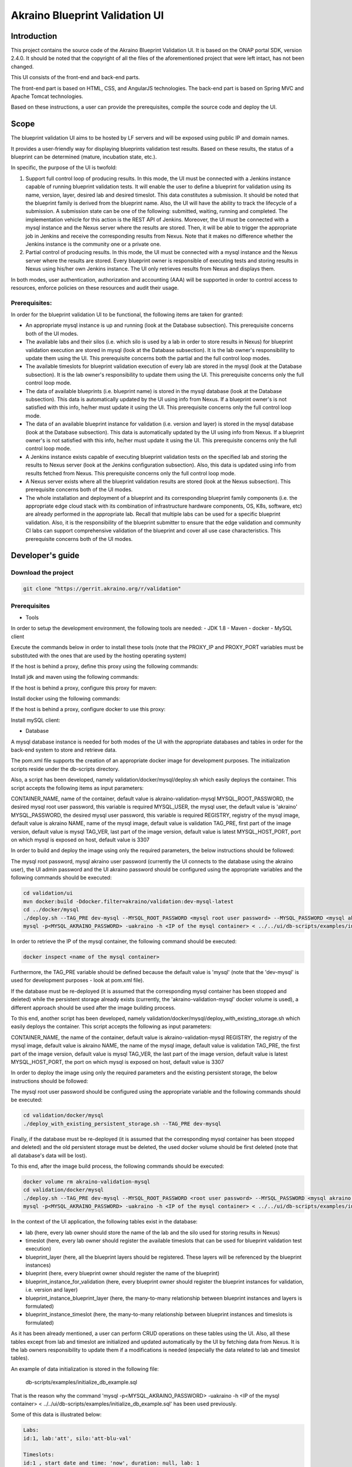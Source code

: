 
Akraino Blueprint Validation UI
========

Introduction
------------

This project contains the source code of the Akraino Blueprint Validation UI. It is based on the ONAP portal SDK, version 2.4.0. It should be noted that the copyright of all the files of the aforementioned project that were left intact, has not been changed.

This UI consists of the front-end and back-end parts.

The front-end part is based on HTML, CSS, and AngularJS technologies. The back-end part is based on Spring MVC and Apache Tomcat technologies.

Based on these instructions, a user can provide the prerequisites, compile the source code and deploy the UI.

Scope
-----

The blueprint validation UI aims to be hosted by LF servers and will be exposed using public IP and domain names.

It provides a user-friendly way for displaying blueprints validation test results. Based on these results, the status of a blueprint can be determined (mature, incubation state, etc.).

In specific, the purpose of the UI is twofold:

1) Support full control loop of producing results. In this mode, the UI must be connected with a Jenkins instance capable of running blueprint validation tests.
   It will enable the user to define a blueprint for validation using its name, version, layer, desired lab and desired timeslot. This data constitutes a submission. It should be noted that the blueprint family is derived from the blueprint name.
   Also, the UI will have the ability to track the lifecycle of a submission. A submission state can be one of the following: submitted, waiting, running and completed. The implementation vehicle for this action is the REST API of Jenkins.
   Moreover, the UI must be connected with a mysql instance and the Nexus server where the results are stored.
   Then, it will be able to trigger the appropriate job in Jenkins and receive the corresponding results from Nexus.
   Note that it makes no difference whether the Jenkins instance is the community one or a private one.
2) Partial control of producing results. In this mode, the UI must be connected with a mysql instance and the Nexus server where the results are stored.
   Every blueprint owner is responsible of executing tests and storing results in Nexus using his/her own Jenkins instance. The UI only retrieves results from Nexus and displays them.

In both modes, user authentication, authorization and accounting (AAA) will be supported in order to control access to resources, enforce policies on these resources and audit their usage.

Prerequisites:
~~~~~~~~~~~~~~

In order for the blueprint validation UI to be functional, the following items are taken for granted:

- An appropriate mysql instance is up and running (look at the Database subsection).
  This prerequisite concerns both of the UI modes.

- The available labs and their silos (i.e. which silo is used by a lab in order to store results in Nexus) for blueprint validation execution are stored in mysql (look at the Database subsection). It is the lab owner's responsibility to update them using the UI.
  This prerequisite concerns both the partial and the full control loop modes.

- The available timeslots for blueprint validation execution of every lab are stored in the mysql (look at the Database subsection). It is the lab owner's responsibility to update them using the UI.
  This prerequisite concerns only the full control loop mode.

- The data of available blueprints (i.e. blueprint name) is stored in the mysql database (look at the Database subsection). This data is automatically updated by the UI using info from Nexus. If a blueprint owner's is not satisfied with this info, he/her must update it using the UI.
  This prerequisite concerns only the full control loop mode.

- The data of an available blueprint instance for validation (i.e. version and layer) is stored in the mysql database (look at the Database subsection). This data is automatically updated by the UI using info from Nexus. If a blueprint owner's is not satisfied with this info, he/her must update it using the UI.
  This prerequisite concerns only the full control loop mode.

- A Jenkins instance exists capable of executing blueprint validation tests on the specified lab and storing the results to Nexus server (look at the Jenkins configuration subsection).
  Also, this data is updated using info from results fetched from Nexus. This prerequisite concerns only the full control loop mode.

- A Nexus server exists where all the blueprint validation results are stored (look at the Nexus subsection).
  This prerequisite concerns both of the UI modes.

- The whole installation and deployment of a blueprint and its corresponding blueprint family components (i.e. the appropriate edge cloud stack with its combination of infrastructure hardware components, OS, K8s, software, etc) are already performed in the appropriate lab.
  Recall that multiple labs can be used for a specific blueprint validation. Also, it is the responsibility of the blueprint submitter to ensure that the edge validation and community CI labs can support comprehensive validation of the blueprint and cover all use case characteristics.
  This prerequisite concerns both of the UI modes.

Developer's guide
-----------------

Download the project
~~~~~~~~~~~~~~~~~~~~

.. code-block:: console

    git clone "https://gerrit.akraino.org/r/validation"

Prerequisites
~~~~~~~~~~~~~

- Tools

In order to setup the development environment, the following tools are needed:
- JDK 1.8
- Maven
- docker
- MySQL client

Execute the commands below in order to install these tools (note that the PROXY_IP and PROXY_PORT variables must be substituted with the ones that are used by the hosting operating system)

If the host is behind a proxy, define this proxy using the following commands:

.. code-block:: console
    sudo touch /etc/apt/apt.conf.d/proxy.conf
    sudo sh -c 'echo "Acquire::http::proxy \"http://<PROXY_IP>:<PROXY_PORT>/\";" >> /etc/apt/apt.conf.d/proxy.conf'
    sudo sh -c 'echo "Acquire::https::proxy \"https://<PROXY_IP>:<PROXY_PORT>/\";" >> /etc/apt/apt.conf.d/proxy.conf'
    sudo sh -c 'echo "Acquire::ftp::proxy \"ftp://<PROXY_IP>:<PROXY_PORT>/\";" >> /etc/apt/apt.conf.d/proxy.conf'
    sudo apt-get update
    export http_proxy=http://<PROXY_IP>:<PROXY_PORT>
    export https_proxy=http://<PROXY_IP>:<PROXY_PORT>

Install jdk and maven using the following commands:

.. code-block:: console
    sudo apt install default-jdk
    sudo apt install maven

If the host is behind a proxy, configure this proxy for maven:

.. code-block:: console
    nano ~/.m2/settings.xml
    <Paste the following lines>

    <settings xmlns="http://maven.apache.org/SETTINGS/1.0.0" xmlns:xsi="http://www.w3.org/2001/XMLSchema-instance" xsi:schemaLocation="http://maven.apache.org/SETTINGS/1.0.0 http://maven.apache.org/xsd/settings-1.0.0.xsd">
     <proxies>
      <proxy>
       <active>true</active>
       <protocol>http</protocol>
       <host><PROXY_IP></host>
       <port><PROXY_PORT></port>
       <nonProxyHosts>127.0.0.1|localhost</nonProxyHosts>
      </proxy>
      <proxy>
       <id>https</id>
       <active>true</active>
       <protocol>https</protocol>
       <host><PROXY_IP></host>
       <port><PROXY_PORT></port>
       <nonProxyHosts>127.0.0.1|localhost</nonProxyHosts>
      </proxy>
     </proxies>
    </settings>

    <Save and exit from nano>

Install docker using the following commands:

.. code-block:: console
    sudo apt install docker.io
    sudo groupadd docker
    sudo gpasswd -a $USER docker
    newgrp docker

If the host is behind a proxy, configure docker to use this proxy:

.. code-block:: console
    mkdir /etc/systemd/system/docker.service.d
    sudo nano /etc/systemd/system/docker.service.d/http-proxy.conf
    <Paste the following lines>

    [Service]
    Environment="HTTP_PROXY=http://<PROXY_IP>:<PROXY_PORT>/"

    <Save and exit from nano>

    sudo systemctl daemon-reload
    sudo systemctl restart docker

Install mySQL client:

.. code-block:: console
    sudo apt install mysql-client

- Database

A mysql database instance is needed for both modes of the UI with the appropriate databases and tables in order for the back-end system to store and retrieve data.

The pom.xml file supports the creation of an appropriate docker image for development purposes. The initialization scripts reside under the db-scripts directory.

Also, a script has been developed, namely validation/docker/mysql/deploy.sh which easily deploys the container. This script accepts the following items as input parameters:

CONTAINER_NAME, name of the container, default value is akraino-validation-mysql
MYSQL_ROOT_PASSWORD, the desired mysql root user password, this variable is required
MYSQL_USER, the mysql user, the default value is 'akraino'
MYSQL_PASSWORD, the desired mysql user password, this variable is required
REGISTRY, registry of the mysql image, default value is akraino
NAME, name of the mysql image, default value is validation
TAG_PRE, first part of the image version, default value is mysql
TAG_VER, last part of the image version, default value is latest
MYSQL_HOST_PORT, port on which mysql is exposed on host, default value is 3307

In order to build and deploy the image using only the required parameters, the below instructions should be followed:

The mysql root password, mysql akraino user password (currently the UI connects to the database using the akraino user), the UI admin password and the UI akraino password should be configured using the appropriate variables and the following commands should be executed:

.. code-block:: console

    cd validation/ui
    mvn docker:build -Ddocker.filter=akraino/validation:dev-mysql-latest
    cd ../docker/mysql
    ./deploy.sh --TAG_PRE dev-mysql --MYSQL_ROOT_PASSWORD <mysql root user password> --MYSQL_PASSWORD <mysql akraino user password>
    mysql -p<MYSQL_AKRAINO_PASSWORD> -uakraino -h <IP of the mysql container> < ../../ui/db-scripts/examples/initialize_db_example.sql

In order to retrieve the IP of the mysql container, the following command should be executed:

.. code-block:: console

    docker inspect <name of the mysql container>

Furthermore, the TAG_PRE variable should be defined because the default value is 'mysql' (note that the 'dev-mysql' is used for development purposes - look at pom.xml file).

If the database must be re-deployed (it is assumed that the corresponding mysql container has been stopped and deleted) while the persistent storage already exists (currently, the 'akraino-validation-mysql' docker volume is used), a different approach should be used after the image building process.

To this end, another script has been developed, namely validation/docker/mysql/deploy_with_existing_storage.sh which easily deploys the container. This script accepts the following as input parameters:

CONTAINER_NAME, the name of the container, default value is akraino-validation-mysql
REGISTRY, the registry of the mysql image, default value is akraino
NAME, the name of the mysql image, default value is validation
TAG_PRE, the first part of the image version, default value is mysql
TAG_VER, the last part of the image version, default value is latest
MYSQL_HOST_PORT, the port on which mysql is exposed on host, default value is 3307

In order to deploy the image using only the required parameters and the existing persistent storage, the below instructions should be followed:

The mysql root user password should be configured using the appropriate variable and the following commands should be executed:

.. code-block:: console

    cd validation/docker/mysql
    ./deploy_with_existing_persistent_storage.sh --TAG_PRE dev-mysql

Finally, if the database must be re-deployed (it is assumed that the corresponding mysql container has been stopped and deleted) and the old persistent storage must be deleted, the used docker volume should be first deleted (note that all database's data will be lost).

To this end, after the image build process, the following commands should be executed:

.. code-block:: console

    docker volume rm akraino-validation-mysql
    cd validation/docker/mysql
    ./deploy.sh --TAG_PRE dev-mysql --MYSQL_ROOT_PASSWORD <root user password> --MYSQL_PASSWORD <mysql akraino user password>
    mysql -p<MYSQL_AKRAINO_PASSWORD> -uakraino -h <IP of the mysql container> < ../../ui/db-scripts/examples/initialize_db_example.sql

In the context of the UI application, the following tables exist in the database:

- lab (here, every lab owner should store the name of the lab and the silo used for storing results in Nexus)
- timeslot (here, every lab owner should register the available timeslots that can be used for blueprint validation test execution)
- blueprint_layer (here, all the blueprint layers should be registered. These layers will be referenced by the blueprint instances)
- blueprint (here, every blueprint owner should register the name of the blueprint)
- blueprint_instance_for_validation (here, every blueprint owner should register the blueprint instances for validation, i.e. version and layer)
- blueprint_instance_blueprint_layer (here, the many-to-many relationship between blueprint instances and layers is formulated)
- blueprint_instance_timeslot (here, the many-to-many relationship between blueprint instances and timeslots is formulated)

As it has been already mentioned, a user can perform CRUD operations on these tables using the UI. Also, all these tables except from lab and timeslot are initialized and updated automatically
by the UI by fetching data from Nexus. It is the lab owners responsibility to update them if a modifications is needed (especially the data related to lab and timeslot tables).

An example of data initialization is stored in the following file:

    db-scripts/examples/initialize_db_example.sql

That is the reason why the command 'mysql -p<MYSQL_AKRAINO_PASSWORD> -uakraino -h <IP of the mysql container> < ../../ui/db-scripts/examples/initialize_db_example.sql' has been used previously.

Some of this data is illustrated below:

.. code-block:: console

    Labs:
    id:1, lab:'att', silo:'att-blu-val'

    Timeslots:
    id:1 , start date and time: 'now', duration: null, lab: 1

    Blueprint layers:
    id:1, layer: 'hardware';

    Blueprints:
    id: 2 , blueprint_name : 'rec'

    Blueprint Instances:
    id: 2, blueprint_id: 2 (i.e. rec), version: "master"

    blueprint_instances_blueprint_layers
    blueprint_id: 2 (i.e. rec), layer_id: 1 (i.e. hardware)

    blueprint_instances_timeslots
    blueprint_instance_id: 2 (i.e. rec), timeslot_id: 1 (i.e. now in att lab)

It should be noted that currently the start date and time and the duration of the timeslot are not taken into account by the UI (see limitation section). Therefore, a user should define 'now' and null respectively for their content.

Based on this data, the UI enables the user to select an appropriate blueprint instance for validation.

In the following lines it is explained how a user can update database using the mysql tool. However, it is advised that UI should be used for this purpose as it supports a more user-friendly way.

For example, if a user wants to define a new lab with the following data:

    lab: community, silo : 'community'

the following file should be created:

name: dbscript
content:
    SET FOREIGN_KEY_CHECKS=1;
    use akraino_bluvalui;
    insert into lab (id, lab, silo) values(2, 'community', 'community');

Then, the following command should be executed:

.. code-block:: console

    mysql -p<MYSQL_AKRAINO_PASSWORD> -uakraino -h <IP of the mysql container> < ./dbscript.sql

For example, if a user wants to define a new timeslot with the following data:

    start date and time:'now', duration: 0, lab: AT&T

the following file should be created:

name: dbscript
content:
    SET FOREIGN_KEY_CHECKS=1;
    use akraino_bluvalui;
    insert into timeslot values(2, 'now', null, 2);

2 is the id of the community lab.

Then, the following command should be executed:

.. code-block:: console

    mysql -p<MYSQL_AKRAINO_PASSWORD> -uakraino -h <IP of the mysql container> < ./dbscript.sql

Furthermore, if a user wants to define a new blueprint, namely "newBlueprint", and an instance of this blueprint with version "master" and layer "k8s" and assign a timeslot to it, the following file should be created:

name: dbscript
content:
    SET FOREIGN_KEY_CHECKS=1;
    use akraino_bluvalui;
    insert into blueprint (id, blueprint_name) values(3, 'newBlueprint');
    insert into blueprint_instance (id, blueprint_id, version) values(3, 3, 'master');
    insert into blueprint_layer (id, layer) values(4, 'k8s');
    insert into blueprint_instance_blueprint_layer (blueprint_instance_id, blueprint_layer_id) values(3, 4);
    insert into blueprint_instance_timeslot (blueprint_instance_id, timeslot_id) values(3, 2);

Then, the following command should be executed:

.. code-block:: console

    mysql -p<MYSQL_AKRAINO_PASSWORD> -uakraino -h <IP of the mysql container> < ./dbscript.sql

The UI will automatically retrieve this new data and display it to the user.

- Jenkins Configuration

Recall that for full control loop, a Jenkins instance is needed capable of executing blueprint validation tests to the specified lab. The Blueprint validation UI will trigger job executions in that instance.

It should be noted that it is not the UI responsibility to deploy a Jenkins instance.

Furthermore, this instance must have the following option enabled: "Manage Jenkins -> Configure Global Security -> Prevent Cross Site Request Forgery exploits".

Also, currently, the corresponding Jenkins job should accept the following as input parameters: "SUBMISSION_ID", "BLUEPRINT", "VERSION", "LAYER", "OPTIONAL", "LAB" and "UI_IP".
The "SUBMISSION_ID" and "UI_IP" parameters (i.e. IP address of the UI host machine-this is needed by the Jenkins instance in order to send back Job completion notification) are created and provided by the back-end part of the UI.
The "BLUEPRINT", "VERSION", "LAYER" and "LAB" parameters are configured by the UI user. The parameter "OPTIONAL" defines whether the optional test cases should be included or not.

Moreover, as the Jenkins notification plugin (https://wiki.jenkins.io/display/JENKINS/Notification+Plugin) seems to ignore proxy settings, the corresponding Jenkins job must be configured to execute the following commands at the end (Post-build Actions)

TBD

- Nexus server

All the blueprint validation results are stored in Nexus server for both modes of the UI.

It should be noted that it is not the UI responsibility to deploy a Nexus server.

These results must be available in the following url:

    https://nexus.akraino.org/content/sites/logs/<lab_silo>/bluval_results/<Blueprint name>/<Blueprint version>/<timestamp>/results/<layer>/<name_of_the_test_suite>

where <lab_silo> is the silo used by a lab for storing results in Nexus (for example 'att-blu-val'), <Blueprint name> is the name of the blueprint, <Blueprint version> the the blueprint version, <timestamp> is the timestamp used for producinf the results, <layer> is the blueprint layer and <name_of_the_test_suite> is the name of the corresponding test suite.

Below, an example URL is illustrated

   https://nexus.akraino.org/content/sites/logs/att-blu-val/bluval_results/rec/master/20190611-132818/results/hardware/bios_version/

Moreover, the results should be stored in the 'output.xml' file and placed in the aforementioned URL.

Compiling
~~~~~~~~~

.. code-block:: console

    cd validation/ui
    mvn clean package

Deploying
~~~~~~~~~

The pom.xml file supports the building of an appropriate container image using the produced war file.

In order to build the image, the following commands should be executed:

.. code-block:: console

    cd validation/ui
    mvn docker:build -Ddocker.filter=akraino/validation:dev-ui-latest

Also, a script has been developed, namely validation/docker/ui/deploy.sh which easily deploys the container. This script accepts the following as input parameters:

CONTAINER_NAME, the name of the container, default value is akraino-validation-ui
DB_IP_PORT, the IP and port of the mysql instance, this variable is required
MYSQL_USER, the mysql user, the default value is 'akraino'
MYSQL_PASSWORD, the mysql user password, this variable is required
REGISTRY, the registry of the ui image, default value is akraino
NAME, the name of the ui image, default value is validation
TAG_PRE, the first part of the image version, default value is ui
TAG_VER, the last part of the image version, default value is latest
JENKINS_URL, the URL of the Jenkins instance (http or https must be defined), the default value is 'https://jenkins.akraino.org/'
JENKINS_USERNAME, the Jenkins user name, the default value is 'demo' (in the context of UI full control loop mode, this parameter must be changed to include a real Jenkins user)
JENKINS_USER_PASSWORD, the Jenkins user password, the default value is 'demo' (in the context of UI full control loop mode, this parameter must be changed to include a real Jenkins user password)
JENKINS_JOB_NAME, the name of Jenkins job capable of executing the blueprint validation tests, the default value is 'validation' (in the context of UI full control loop mode, this parameter must be changed to include a real Jenkins job name)
NEXUS_PROXY, the needed proxy in order for the Nexus server to be reachable, default value is none
JENKINS_PROXY, the needed proxy in order for the Jenkins server to be reachable, default value is none
CERTDIR, the directory where the SSL certificates can be found, default value is the working directory where self signed certificates exist only for demo purposes
ENCRYPTION_KEY, the key that should be used by the AES algorithm for encrypting passwords stored in database, this variable is required
UI_ADMIN_PASSWORD, the desired Blueprint Validation UI password for the admin user, this variable is required
TRUST_ALL, the variable that defines whether the UI should trust all certificates or not, default value is false

So, for a functional UI, the following prerequisites are needed:

- The mysql container in up and running state
- A Jenkins instance capable of running the blueprint validation test (this is optional and is needed only for UI full control loop mode)
- A Nexus repo in which all the test results are stored.

Then, the following commands can be executed in order to deploy the UI container:

.. code-block:: console
    cd ../docker/ui
    ./deploy.sh --TAG_PRE dev-ui --DB_IP_PORT <IP and port of the mysql> --MYSQL_PASSWORD <mysql akraino password> --ENCRYPTION_KEY <encryption key> --UI_ADMIN_PASSWORD <UI admin user password>

The content of the DB_IP_PORT can be for example '172.17.0.3:3306'. Also, the value of the encryption key can be for example 'AGADdG4D04BKm2IxIWEr8o=='.

Currently, one user is supported by the UI, namely admin (full privileges). Its password is initialized during UI deployment. This password can be modified using the UI. Furthermore, more users can be created/modified using the UI.

Furthermore, the TAG_PRE variable should be defined as the default value is 'ui' (note that the 'dev-ui' is used for development purposes - look at pom.xml file).

If no proxy exists, the proxy ip and port variables should not be defined.

More users can be created using the 'Create User' tab of the UI. This tab is available only for the admin user.

The UI should be available in the following url:

    https://<IP of UI container>:8443/bluvalui/

Note that the deployment uses the network host mode, so the ports 8080 and 8443 must be available on the host.

As far as the SSL certificates are concerned, self-signed built-in certificates exist in the 'validation/docker/ui' directory which are used by default. It should be noted that these
certificates should be used only for demo purposes. If a user wants to use different ones which are more appropriate for a production environment, the directory that contains these new
certificates must be defined using the 'CERTDIR' parameter of the 'validation/docker/ui/deploy.sh' script. It should be noted that the certificates must have specific names, that are 'bluval.crt'
and 'bluval.key' for the certificate and the key respectively.

User's guide
-----------------
TBD

Limitations
-----------
- The UI has been tested using Chrome and Firefox browsers.
- The back-end part of the UI does not take into account the start date and time and duration of the configured timeslot. It immediately triggers the corresponding Jenkins Job.
